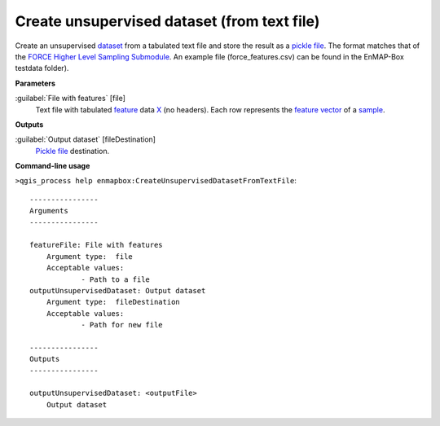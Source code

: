 .. _Create unsupervised dataset (from text file):

********************************************
Create unsupervised dataset (from text file)
********************************************

Create an unsupervised `dataset <https://enmap-box.readthedocs.io/en/latest/general/glossary.html#term-dataset>`_ from a tabulated text file and store the result as a `pickle file <https://enmap-box.readthedocs.io/en/latest/general/glossary.html#term-pickle-file>`_. 
The format matches that of the `FORCE Higher Level Sampling Submodule <https://force-eo.readthedocs.io/en/latest/components/higher-level/smp/index.html>`_.
An example file (force_features.csv) can be found in the EnMAP-Box testdata folder).

**Parameters**


:guilabel:`File with features` [file]
    Text file with tabulated `feature <https://enmap-box.readthedocs.io/en/latest/general/glossary.html#term-feature>`_ data `X <https://enmap-box.readthedocs.io/en/latest/general/glossary.html#term-x>`_ (no headers). Each row represents the `feature vector <https://enmap-box.readthedocs.io/en/latest/general/glossary.html#term-feature-vector>`_ of a `sample <https://enmap-box.readthedocs.io/en/latest/general/glossary.html#term-sample>`_.

**Outputs**


:guilabel:`Output dataset` [fileDestination]
    `Pickle file <https://enmap-box.readthedocs.io/en/latest/general/glossary.html#term-pickle-file>`_ destination.

**Command-line usage**

``>qgis_process help enmapbox:CreateUnsupervisedDatasetFromTextFile``::

    ----------------
    Arguments
    ----------------
    
    featureFile: File with features
    	Argument type:	file
    	Acceptable values:
    		- Path to a file
    outputUnsupervisedDataset: Output dataset
    	Argument type:	fileDestination
    	Acceptable values:
    		- Path for new file
    
    ----------------
    Outputs
    ----------------
    
    outputUnsupervisedDataset: <outputFile>
    	Output dataset
    
    